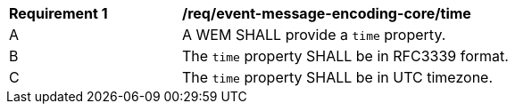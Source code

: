 [[req_event-message-encoding-core_time]]
[width="90%",cols="2,6a"]
|===
^|*Requirement {counter:req-id}* |*/req/event-message-encoding-core/time*
^|A |A WEM SHALL provide a `+time+` property.
^|B |The `+time+` property SHALL be in RFC3339 format.
^|C |The `+time+` property SHALL be in UTC timezone.
|===
